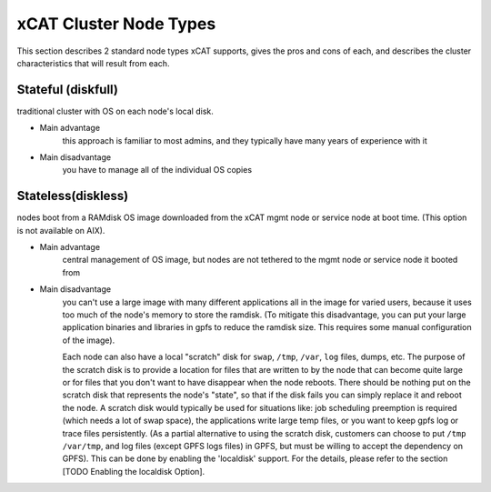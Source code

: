 xCAT Cluster Node Types
=======================

This section describes 2 standard node types xCAT supports, gives the pros and cons of each, and describes the cluster characteristics that will result from each.

Stateful (diskfull)
-------------------

traditional cluster with OS on each node's local disk.

* Main advantage
   this approach is familiar to most admins, and they typically have many years of experience with it
        
* Main disadvantage
   you have to manage all of the individual OS copies
    

Stateless(diskless)
-------------------

nodes boot from a RAMdisk OS image downloaded from the xCAT mgmt node or service node at boot time. (This option is not available on AIX).

* Main advantage 
   central management of OS image, but nodes are not tethered to the mgmt node or service node it booted from
        
* Main disadvantage
   you can't use a large image with many different applications all in the image for varied users, because it uses too much of the node's memory to store the ramdisk.  (To mitigate this disadvantage, you can put your large application binaries and libraries in gpfs to reduce the ramdisk size. This requires some manual configuration of the image). 

   Each node can also have a local "scratch" disk for ``swap``, ``/tmp``, ``/var``, ``log`` files, dumps, etc.  The purpose of the scratch disk is to provide a location for files that are written to by the node that can become quite large or for files that you don't want to have disappear when the node reboots.  There should be nothing put on the scratch disk that represents the node's "state", so that if the disk fails you can simply replace it and reboot the node. A scratch disk would typically be used for situations like: job scheduling preemption is required (which needs a lot of swap space), the applications write large temp files, or you want to keep gpfs log or trace files persistently. (As a partial alternative to using the scratch disk, customers can choose to put ``/tmp`` ``/var/tmp``, and log files (except GPFS logs files) in GPFS, but must be willing to accept the dependency on GPFS). This can be done by enabling the 'localdisk' support. For the details, please refer to the section [TODO Enabling the localdisk Option].

